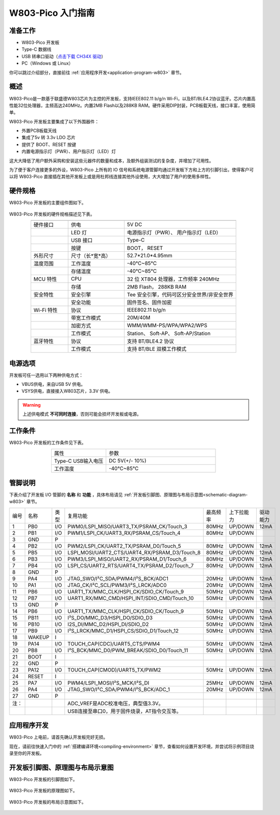 
W803-Pico 入门指南
=========================


准备工作
----------

- W803-Pico 开发板

- Type-C 数据线

- USB 转串口驱动（`点击下载 CH34X 驱动 <https://doc.winnermicro.net/download/tools/all/CH341SER.zip>`_）

- PC（Windows 或 Linux）

你可以跳过介绍部分，直接前往 :ref:`应用程序开发<application-program-w803>` 章节。

概述
----------

W803-Pico是一款基于联盛德W803芯片为主控的开发板，支持IEEE802.11 b/g/n Wi-Fi，以及BT/BLE4.2协议蓝牙。芯片内置高性能32位处理器，主频高达240MHz。内置2MB Flash以及288KB RAM。硬件采用DIP封装，PCB板载天线，接口丰富，使用简单。

W803-Pico 开发板主要集成了以下外围器件：

- 外置PCB板载天线
- 集成了5v 转 3.3v LDO 芯片
- 提供了 BOOT、RESET 按键
- 内置电源指示灯（PWR）、用户指示灯（LED）灯

这大大降低了用户额外采购和安装这些元器件的数量和成本，及额外组装测试的复杂度，并增加了可用性。

为了便于客户连接更多的外设，W803-Pico 上所有的 IO 信号和系统电源管脚均通过开发板下方和上方的引脚引出，使得客户可以将 W803-Pico 直接插在其他开发板上或是用杜邦线连接其他外设使用，大大增加了用户的使用多样性。


硬件规格
---------

W803-Pico 开发板的主要组件图如下。

.. figure:: ../../_static/get_started/hardware/w803_pico.png
    :align: center
    :alt: W803-Pico 开发板布局

W803-Pico 开发板的硬件规格描述见下表。

.. list-table:: 
   :header-rows: 1
   :widths: 10 15 30
   :align: center
   
   * -
     - 
     - 
   * - 硬件接口
     - 供电
     - 5V DC
   * - 
     - LED 灯
     - 电源指示灯（PWR）、 用户指示灯（LED）
   * - 
     - USB 接口 
     - Type-C
   * - 
     - 按键 
     - BOOT， RESET
   * - 外形尺寸
     - 尺寸（长*宽*高）
     - 52.7*21.0*4.95mm
   * - 温度范围
     - 工作温度 
     - -40°C~85°C
   * - 
     - 存储温度
     - -40°C~85°C
   * - MCU 特性
     - CPU 
     - 32 位 XT804 处理器，工作频率 240MHz
   * - 
     - 存储
     - 2MB Flash， 288KB RAM
   * - 安全特性
     - 安全引擎 
     - Tee 安全引擎，代码可区分安全世界/非安全世界
   * - 
     - 安全功能
     - 固件签名、固件加密
   * - Wi-Fi 特性
     - 协议 
     - IEEE802.11 b/g/n
   * - 
     - 带宽工作模式 
     - 20M/40M
   * - 
     - 加密方式 
     - WMM/WMM-PS/WPA/WPA2/WPS
   * - 
     - 工作模式
     - Station、 Soft-AP、 Soft-AP/Station
   * - 蓝牙特性
     - 协议 
     - 支持 BT/BLE4.2 协议
   * - 
     - 工作模式 
     - 支持 BT/BLE 双模工作模式


电源选项
-----------

开发板可任一选用以下两种供电方式：

- VBUS供电，来自USB 5V 供电。
- VSYS供电，直接接入W803芯片，3.3V 供电。

.. warning:: 

    上述供电模式 **不可同时连接**，否则可能会损坏开发板或电源。

工作条件
-----------

W803-Pico 开发板的工作条件见下表。

.. list-table:: 
   :widths: 10 20
   :header-rows: 0
   :align: center

   * - 属性
     - 参数
   * - Type-C USB输入电压
     - DC 5V(+/- 10%)
   * - 工作温度
     - -40℃~85℃

.. _base-pin-w803:

管脚说明
----------

下表介绍了开发板 I/O 管脚的 **名称** 和 **功能** ，具体布局请见 :ref:`开发板引脚图、原理图与布局示意图<schematic-diagram-w803>` 章节。

.. list-table:: 
   :widths: 5 5 5 20 5 5 6
   :header-rows: 0
   :align: center

   * - 编号
     - 名称
     - 类型
     - 复用功能
     - 最高频率
     - 上下拉能力
     - 驱动能力
   * - 1
     - PB0
     - I/O
     - PWM0/LSPI_MISO/UART3_TX/PSRAM_CK/Touch_3
     - 80MHz
     - UP/DOWN
     - 12mA
   * - 2
     - PB1
     - I/O
     - PWM1/LSPI_CK/UART3_RX/PSRAM_CS/Touch_4
     - 80MHz
     - UP/DOWN
     - 
   * - 3
     - GND
     - P
     - 
     - 
     - 
     - 
   * - 4
     - PB2
     - I/O
     - PWM2/LSPI_CK/UART2_TX/PSRAM_D0/Touch_5
     - 80MHz
     - UP/DOWN
     - 12mA
   * - 5
     - PB5
     - I/O
     - LSPI_MOSI/UART2_CTS/UART4_RX/PSRAM_D3/Touch_8
     - 80MHz
     - UP/DOWN
     - 12mA
   * - 6
     - PB3
     - I/O
     - PWM3/LSPI_MISO/UART2_RX/PSRAM_D1/Touch_6
     - 80MHz
     - UP/DOWN
     - 12mA
   * - 7
     - PB4
     - I/O
     - LSPI_CS/UART2_RTS/UART4_TX/PSRAM_D2/Touch_7
     - 80MHz
     - UP/DOWN
     - 12mA
   * - 8
     - GND
     - P
     - 
     - 
     - 
     - 
   * - 9
     - PA4
     - I/O
     - JTAG_SWO/I²C_SDA/PWM4/I²S_BCK/ADC1
     - 20MHz
     - UP/DOWN
     - 12mA
   * - 10
     - PA1
     - I/O
     - JTAG_CK/I²C_SCL/PWM3/I²S_LRCK/ADC0
     - 20MHz
     - UP/DOWN
     - 12mA
   * - 11
     - PB6
     - I/O
     - UART1_TX/MMC_CLK/HSPI_CK/SDIO_CK/Touch_9
     - 50MHz
     - UP/DOWN
     - 12mA
   * - 12
     - PB7
     - I/O
     - UART1_RX/MMC_CMD/HSPI_INT/SDIO_CMD/Touch_10
     - 50MHz
     - UP/DOWN
     - 12mA
   * - 13
     - GND
     - P
     - 
     - 
     - 
     - 
   * - 14
     - PB6
     - I/O
     - UART1_TX/MMC_CLK/HSPI_CK/SDIO_CK/Touch_9
     - 50MHz
     - UP/DOWN
     - 12mA
   * - 15
     - PB11
     - I/O
     - I²S_DO/MMC_D3/HSPI_DO/SDIO_D3
     - 50MHz
     - UP/DOWN
     - 12mA
   * - 16
     - PB10
     - I/O
     - I2S_DI/MMC_D2/HSPI_DI/SDIO_D2
     - 50MHz
     - UP/DOWN
     - 12mA
   * - 17
     - PB9
     - I/O
     - I²S_LRCK/MMC_D1/HSPI_CS/SDIO_D1/Touch_12
     - 50MHz
     - UP/DOWN
     - 12mA
   * - 18
     - WAKEUP
     - I
     - 
     - 
     - 
     - 
   * - 19
     - PA14
     - I/O
     - TOUCH_CAP(CDC)/UART5_CTS/PWM4
     - 50MHz
     - UP/DOWN
     - 12mA
   * - 20
     - PB8
     - I/O
     - I²S_BCK/MMC_D0/PWM_BREAK/SDIO_D0/Touch_11
     - 50MHz
     - UP/DOWN
     - 12mA
   * - 21
     - BOOT
     - I
     - 
     - 
     - 
     - 
   * - 22
     - GND
     - P
     - 
     - 
     - 
     - 
   * - 23
     - PA12
     - I/O
     - TOUCH_CAP(CMOD)/UART5_TX/PWM2
     - 50MHz
     - UP/DOWN
     - 12mA
   * - 24
     - RESET
     - I
     - 
     - 
     - 
     - 
   * - 25
     - PA7
     - I/O
     - PWM4/LSPI_MOSI/I²S_MCK/I²S_DI
     - 25MHz
     - UP/DOWN
     - 12mA
   * - 26
     - PA4
     - I/O
     - JTAG_SWO/I²C_SDA/PWM4/I²S_BCK/ADC_1
     - 20MHz
     - UP/DOWN
     - 12mA
   * - 27
     - GND
     - P
     - 
     - 
     - 
     - 
   * - 注：
     - 
     - 
     - ADC_VREF是ADC校准电压，典型值3.3V。
     - 
     - 
     - 
   * - 
     - 
     - 
     - USB连接至串口0，用于固件烧录，AT指令交互等。
     - 
     - 
     -

.. _application-program-w803:

应用程序开发
------------

W803-Pico 上电前，请首先确认开发板完好无损。

现在，请前往快速入门中的 :ref:`搭建编译环境<compiling-environment>` 章节，查看如何设置开发环境，并尝试将示例项目烧录至你的开发板。

.. _schematic-diagram-w803:

开发板引脚图、原理图与布局示意图
---------------------------------------------------------

W803-Pico 开发板的引脚图如下。

.. figure:: ../../_static/get_started/hardware/w803_pico_pin_diagram.png
    :align: center
    :alt: W803-Pico 开发板引脚图

W803-Pico 开发板的原理图如下。

.. figure:: ../../_static/get_started/hardware/w803_pico_schematic_diagram.png
    :align: center
    :alt: W803-Pico 开发板原理图

W803-Pico 开发板的布局示意图如下。

.. figure:: ../../_static/get_started/hardware/w803_pico_layout_diagram.png
    :align: center
    :alt: W803-Pico 开发板布局示意图


